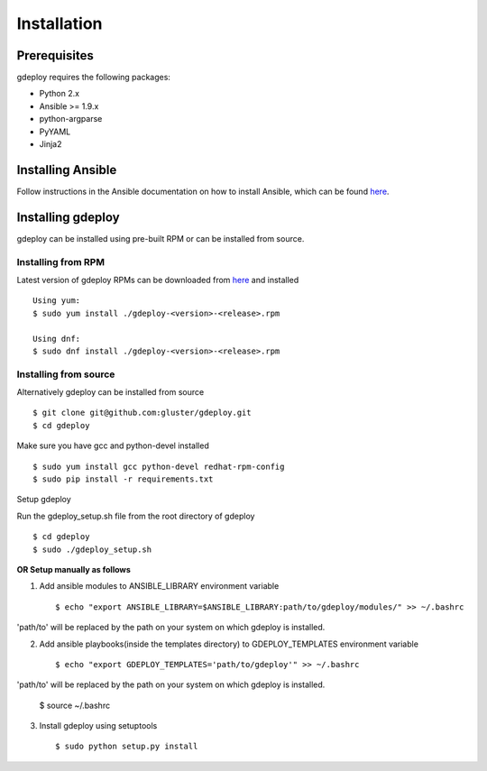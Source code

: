 Installation
============

Prerequisites
^^^^^^^^^^^^^

gdeploy requires the following packages:

* Python 2.x
* Ansible >= 1.9.x
* python-argparse
* PyYAML
* Jinja2

Installing Ansible
^^^^^^^^^^^^^^^^^^

Follow instructions in the Ansible documentation on how to install Ansible,
which can be found `here
<http://docs.ansible.com/ansible/intro_installation.html>`_.

Installing gdeploy
^^^^^^^^^^^^^^^^^^^

gdeploy can be installed using pre-built RPM or can be installed from source.


Installing from RPM
~~~~~~~~~~~~~~~~~~~

Latest version of gdeploy RPMs can be downloaded from `here
<http://download.gluster.org/pub/gluster/gdeploy/LATEST>`_ and installed ::

  Using yum:
  $ sudo yum install ./gdeploy-<version>-<release>.rpm

  Using dnf:
  $ sudo dnf install ./gdeploy-<version>-<release>.rpm

.. _rst_sourceinstall:

Installing from source
~~~~~~~~~~~~~~~~~~~~~~

Alternatively gdeploy can be installed from source ::

   $ git clone git@github.com:gluster/gdeploy.git
   $ cd gdeploy

Make sure you have gcc and python-devel installed ::

   $ sudo yum install gcc python-devel redhat-rpm-config
   $ sudo pip install -r requirements.txt


Setup gdeploy

Run the gdeploy_setup.sh file from the root directory of gdeploy ::

  $ cd gdeploy
  $ sudo ./gdeploy_setup.sh

**OR Setup manually as follows**

1. Add ansible modules to ANSIBLE_LIBRARY environment variable ::

   $ echo "export ANSIBLE_LIBRARY=$ANSIBLE_LIBRARY:path/to/gdeploy/modules/" >> ~/.bashrc

'path/to' will be replaced by the path on your system on which gdeploy is installed.

2. Add ansible playbooks(inside the templates directory) to GDEPLOY_TEMPLATES
   environment variable ::

     $ echo "export GDEPLOY_TEMPLATES='path/to/gdeploy'" >> ~/.bashrc

'path/to' will be replaced by the path on your system on which gdeploy is installed.

     $ source ~/.bashrc

3. Install gdeploy using setuptools ::

     $ sudo python setup.py install
